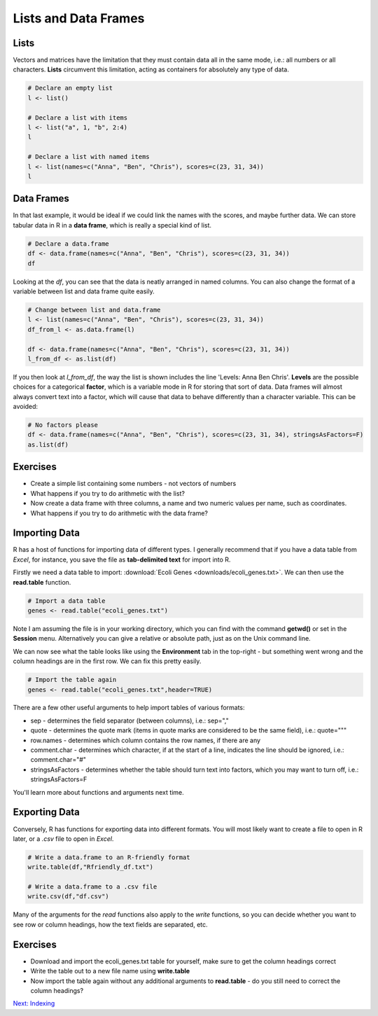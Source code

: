 Lists and Data Frames
=====================

Lists
-----

Vectors and matrices have the limitation that they must contain data all in the same mode, i.e.: all numbers or all characters. **Lists** circumvent this limitation, acting as containers for absolutely any type of data.

.. code-block:: R

    # Declare an empty list
    l <- list()

    # Declare a list with items
    l <- list("a", 1, "b", 2:4)
    l

    # Declare a list with named items
    l <- list(names=c("Anna", "Ben", "Chris"), scores=c(23, 31, 34))
    l

Data Frames
-----------

In that last example, it would be ideal if we could link the names with the scores, and maybe further data. We can store tabular data in R in a **data frame**, which is really a special kind of list.

.. code-block:: R

    # Declare a data.frame
    df <- data.frame(names=c("Anna", "Ben", "Chris"), scores=c(23, 31, 34))
    df

Looking at the *df*, you can see that the data is neatly arranged in named columns. You can also change the format of a variable between list and data frame quite easily.

.. code-block:: R

    # Change between list and data.frame
    l <- list(names=c("Anna", "Ben", "Chris"), scores=c(23, 31, 34))
    df_from_l <- as.data.frame(l)
    
    df <- data.frame(names=c("Anna", "Ben", "Chris"), scores=c(23, 31, 34))
    l_from_df <- as.list(df)

If you then look at *l_from_df*, the way the list is shown includes the line 'Levels: Anna Ben Chris'. **Levels** are the possible choices for a categorical **factor**, which is a variable mode in R for storing that sort of data. Data frames will almost always convert text into a factor, which will cause that data to behave differently than a character variable. This can be avoided:

.. code-block:: R

    # No factors please
    df <- data.frame(names=c("Anna", "Ben", "Chris"), scores=c(23, 31, 34), stringsAsFactors=F)
    as.list(df)

Exercises
---------

* Create a simple list containing some numbers - not vectors of numbers
* What happens if you try to do arithmetic with the list?
* Now create a data frame with three columns, a name and two numeric values per name, such as coordinates.
* What happens if you try to do arithmetic with the data frame?

.. hidden-code-block:: R

    # A list of only numbers
    numbers <- list(1, 3, 6, 10)
    numbers + 1
    # We get an error - lists cannot be used like vectors!

    # A data frame of mixed types
    coords <- data.frame(Place=c("London", "Paris", "Zurich"), Latitude=c(51.5074, 48.8566, 47.3769), Longitude=c(-0.1278, 2.3522, 8.5417))
    coords + 1
    # We get a result, and a warning - the data frame cannot do arithmetic with factors, but can with the numbers.

Importing Data
--------------

R has a host of functions for importing data of different types. I generally recommend that if you have a data table from *Excel*, for instance, you save the file as **tab-delimited text** for import into R.

Firstly we need a data table to import: :download:`Ecoli Genes <downloads/ecoli_genes.txt>`. We can then use the **read.table** function.

.. code-block:: R

    # Import a data table
    genes <- read.table("ecoli_genes.txt")

Note I am assuming the file is in your working directory, which you can find with the command **getwd()** or set in the **Session** menu. Alternatively you can give a relative or absolute path, just as on the Unix command line.

We can now see what the table looks like using the **Environment** tab in the top-right - but something went wrong and the column headings are in the first row. We can fix this pretty easily.

.. code-block:: R

    # Import the table again
    genes <- read.table("ecoli_genes.txt",header=TRUE)

There are a few other useful arguments to help import tables of various formats:

* sep - determines the field separator (between columns), i.e.: sep=","
* quote - determines the quote mark (items in quote marks are considered to be the same field), i.e.: quote="\""
* row.names - determines which column contains the row names, if there are any
* comment.char - determines which character, if at the start of a line, indicates the line should be ignored, i.e.: comment.char="#"
* stringsAsFactors - determines whether the table should turn text into factors, which you may want to turn off, i.e.: stringsAsFactors=F

You'll learn more about functions and arguments next time.

Exporting Data
--------------

Conversely, R has functions for exporting data into different formats. You will most likely want to create a file to open in R later, or a *.csv* file to open in *Excel*.

.. code-block:: R

    # Write a data.frame to an R-friendly format
    write.table(df,"Rfriendly_df.txt")

    # Write a data.frame to a .csv file
    write.csv(df,"df.csv")

Many of the arguments for the *read* functions also apply to the *write* functions, so you can decide whether you want to see row or column headings, how the text fields are separated, etc.

Exercises
---------

* Download and import the ecoli_genes.txt table for yourself, make sure to get the column headings correct
* Write the table out to a new file name using **write.table**
* Now import the table again without any additional arguments to **read.table** - do you still need to correct the column headings?

.. container:: nextlink

    `Next: Indexing <2.2_Indexing.html>`_
    
